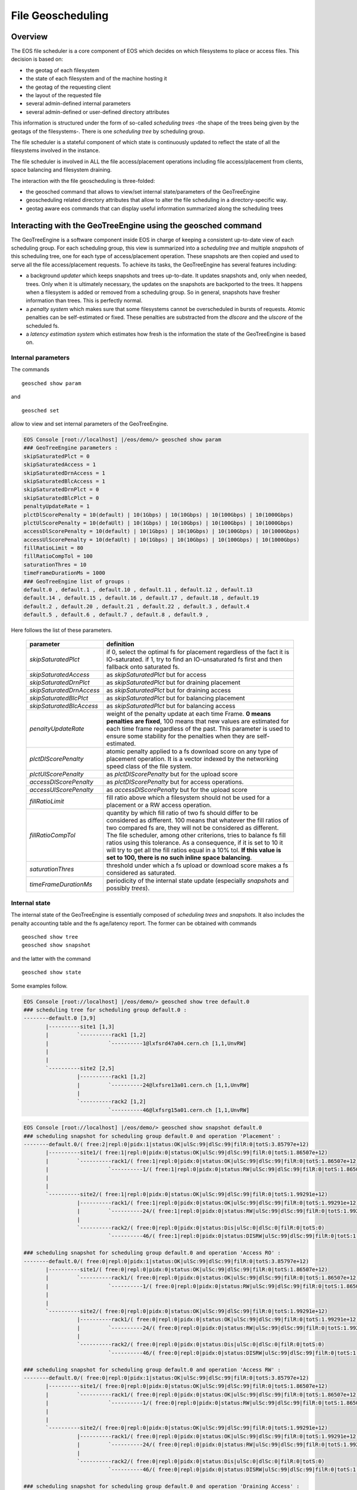 .. highlight:: rst

.. index::
   single: File Geoscheduling

File Geoscheduling
==================

Overview
--------

The EOS file scheduler is a core component of EOS which decides on which filesystems to place or access files. 
This decision is based on:

* the geotag of each filesystem
* the state of each filesystem and of the machine hosting it
* the geotag of the requesting client
* the layout of the requested file
* several admin-defined internal parameters
* several admin-defined or user-defined directory attributes

This information is structured under the form of so-called *scheduling trees* 
-the shape of the trees being given by the geotags of the filesystems-.
There is one *scheduling tree* by scheduling group.
 
The file scheduler is a stateful component of which state is continuously updated to reflect the state of all
the filesystems involved in the instance.

The file scheduler is involved in ALL the file access/placement operations including file access/placement from clients, 
space balancing and filesystem draining.  

The interaction with the file geoscheduling is three-folded:

* the geosched command that allows to view/set internal state/parameters of the GeoTreeEngine
* geoscheduling related directory attributes that allow to alter the file scheduling in a directory-specific way.
* geotag aware eos commands that can display useful information summarized along the scheduling trees

Interacting with the GeoTreeEngine using the geosched command
-------------------------------------------------------------
The GeoTreeEngine is a software component inside EOS in charge of keeping a consistent 
up-to-date view of each scheduling group. For each scheduling group, this view is summarized into
a *scheduling tree* and multiple *snapshots* of this scheduling tree, one for each type of access/placement operation.
These snapshots are then copied and used to serve all the file access/placement requests.
To achieve its tasks, the GeoTreeEngine has several features including:

* a background *updater* which keeps snapshots and trees up-to-date. It updates snapshots and, only when needed, trees. Only when it is ultimately necessary, the updates on the snapshots are backported to the trees. It happens when a filesystem is added or removed from a scheduling group. So in general, snapshots have fresher information than trees. This is perfectly normal. 
* a *penalty system* which makes sure that some filesystems cannot be overscheduled in bursts of requests. Atomic penalties can be self-estimated or fixed. These penalties are substracted from the *dlscore* and the *ulscore* of the scheduled fs.
* a *latency estimation system* which estimates how fresh is the information the state of the GeoTreeEngine is based on.

Internal parameters
~~~~~~~~~~~~~~~~~~~
The commands

::

   geosched show param
   
and

::

   geosched set
   
allow to view and set internal parameters of the GeoTreeEngine.

.. code-block:: bash

   EOS Console [root://localhost] |/eos/demo/> geosched show param
   ### GeoTreeEngine parameters :
   skipSaturatedPlct = 0
   skipSaturatedAccess = 1
   skipSaturatedDrnAccess = 1
   skipSaturatedBlcAccess = 1
   skipSaturatedDrnPlct = 0
   skipSaturatedBlcPlct = 0
   penaltyUpdateRate = 1
   plctDlScorePenalty = 10(default) | 10(1Gbps) | 10(10Gbps) | 10(100Gbps) | 10(1000Gbps)
   plctUlScorePenalty = 10(defaUlt) | 10(1Gbps) | 10(10Gbps) | 10(100Gbps) | 10(1000Gbps)
   accessDlScorePenalty = 10(default) | 10(1Gbps) | 10(10Gbps) | 10(100Gbps) | 10(1000Gbps)
   accessUlScorePenalty = 10(defaUlt) | 10(1Gbps) | 10(10Gbps) | 10(100Gbps) | 10(1000Gbps)
   fillRatioLimit = 80
   fillRatioCompTol = 100
   saturationThres = 10
   timeFrameDurationMs = 1000
   ### GeoTreeEngine list of groups :
   default.0 , default.1 , default.10 , default.11 , default.12 , default.13
   default.14 , default.15 , default.16 , default.17 , default.18 , default.19
   default.2 , default.20 , default.21 , default.22 , default.3 , default.4
   default.5 , default.6 , default.7 , default.8 , default.9 , 

Here follows the list of these parameters.

.. epigraph::
  
   ========================= ======================================================================
   parameter                 definition
   ========================= ======================================================================
   *skipSaturatedPlct*       if 0, select the optimal fs for placement regardless of the fact it is IO-saturated. if 1, try to find an IO-unsaturated fs first and then fallback onto saturated fs.
   *skipSaturatedAccess*     as *skipSaturatedPlct* but for access
   *skipSaturatedDrnPlct*    as *skipSaturatedPlct* but for draining placement
   *skipSaturatedDrnAccess*  as *skipSaturatedPlct* but for draining access
   *skipSaturatedBlcPlct*    as *skipSaturatedPlct* but for balancing placement
   *skipSaturatedBlcAccess*  as *skipSaturatedPlct* but for balancing access
   *penaltyUpdateRate*       weight of the penalty update at each time Frame. **0 means penalties are fixed**, 100 means that new values are estimated for each time frame regardless of the past. This parameter is used to ensure some stability for the penalties when they are self-estimated. 
   *plctDlScorePenalty*      atomic penalty applied to a fs download score on any type of placement operation. It is a vector indexed by the networking speed class of the file system.
   *plctUlScorePenalty*      as *plctDlScorePenalty* but for the upload score 
   *accessDlScorePenalty*    as *plctDlScorePenalty* but for access operations.
   *accessUlScorePenalty*    as *accessDlScorePenalty* but for the upload score
   *fillRatioLimit*          fill ratio above which a filesystem should not be used for a placement or a RW access operation.
   *fillRatioCompTol*        quantity by which fill ratio of two fs should differ to be considered as different. 100 means that whatever the fill ratios of two compared fs are, they will not be considered as different. The file scheduler, among other criterions, tries to balance fs fill ratios using this tolerance. As a consequence, if it is set to 10 it will try to get all the fill ratios equal in a 10% tol. **If this value is set to 100, there is no such inline space balancing**.
   *saturationThres*         threshold under which a fs upload or download score makes a fs considered as saturated.
   *timeFrameDurationMs*     periodicity of the internal state update (especially *snapshots* and possibly *trees*).
   ========================= ======================================================================

Internal state
~~~~~~~~~~~~~~
The internal state of the GeoTreeEngine is essentially composed of *scheduling trees* and *snapshots*. It also includes the penalty accounting table and the fs age/latency report. 
The former can be obtained with commands

::

   geosched show tree
   geosched show snapshot
   
and the latter with the command

::

   geosched show state

Some examples follow.

.. code-block:: bash

   EOS Console [root://localhost] |/eos/demo/> geosched show tree default.0
   ### scheduling tree for scheduling group default.0 :
   --------default.0 [3,9]
          |----------site1 [1,3]
          |         `----------rack1 [1,2]
          |                   `----------1@lxfsrd47a04.cern.ch [1,1,UnvRW]
          |                   
          |         
          `----------site2 [2,5]
                    |----------rack1 [1,2]
                    |         `----------24@lxfsre13a01.cern.ch [1,1,UnvRW]
                    |         
                    `----------rack2 [1,2]
                              `----------46@lxfsrg15a01.cern.ch [1,1,UnvRW]

.. code-block:: bash

   EOS Console [root://localhost] |/eos/demo/> geosched show snapshot default.0
   ### scheduling snapshot for scheduling group default.0 and operation 'Placement' :
   --------default.0/( free:2|repl:0|pidx:1|status:OK|ulSc:99|dlSc:99|filR:0|totS:3.85797e+12)
          |----------site1/( free:1|repl:0|pidx:0|status:OK|ulSc:99|dlSc:99|filR:0|totS:1.86507e+12)
          |         `----------rack1/( free:1|repl:0|pidx:0|status:OK|ulSc:99|dlSc:99|filR:0|totS:1.86507e+12)
          |                   `----------1/( free:1|repl:0|pidx:0|status:RW|ulSc:99|dlSc:99|filR:0|totS:1.86507e+12)@lxfsrd47a04.cern.ch
          |                   
          |         
          `----------site2/( free:1|repl:0|pidx:0|status:OK|ulSc:99|dlSc:99|filR:0|totS:1.99291e+12)
                    |----------rack1/( free:1|repl:0|pidx:0|status:OK|ulSc:99|dlSc:99|filR:0|totS:1.99291e+12)
                    |         `----------24/( free:1|repl:0|pidx:0|status:RW|ulSc:99|dlSc:99|filR:0|totS:1.99291e+12)@lxfsre13a01.cern.ch
                    |         
                    `----------rack2/( free:0|repl:0|pidx:0|status:Dis|ulSc:0|dlSc:0|filR:0|totS:0)
                              `----------46/( free:1|repl:0|pidx:0|status:DISRW|ulSc:99|dlSc:99|filR:0|totS:1.99091e+12)@lxfsrg15a01.cern.ch
   
   ### scheduling snapshot for scheduling group default.0 and operation 'Access RO' :
   --------default.0/( free:0|repl:0|pidx:1|status:OK|ulSc:99|dlSc:99|filR:0|totS:3.85797e+12)
          |----------site1/( free:0|repl:0|pidx:0|status:OK|ulSc:99|dlSc:99|filR:0|totS:1.86507e+12)
          |         `----------rack1/( free:0|repl:0|pidx:0|status:OK|ulSc:99|dlSc:99|filR:0|totS:1.86507e+12)
          |                   `----------1/( free:0|repl:0|pidx:0|status:RW|ulSc:99|dlSc:99|filR:0|totS:1.86507e+12)@lxfsrd47a04.cern.ch
          |                   
          |         
          `----------site2/( free:0|repl:0|pidx:0|status:OK|ulSc:99|dlSc:99|filR:0|totS:1.99291e+12)
                    |----------rack1/( free:0|repl:0|pidx:0|status:OK|ulSc:99|dlSc:99|filR:0|totS:1.99291e+12)
                    |         `----------24/( free:0|repl:0|pidx:0|status:RW|ulSc:99|dlSc:99|filR:0|totS:1.99291e+12)@lxfsre13a01.cern.ch
                    |         
                    `----------rack2/( free:0|repl:0|pidx:0|status:Dis|ulSc:0|dlSc:0|filR:0|totS:0)
                              `----------46/( free:0|repl:0|pidx:0|status:DISRW|ulSc:99|dlSc:99|filR:0|totS:1.99091e+12)@lxfsrg15a01.cern.ch
   
   ### scheduling snapshot for scheduling group default.0 and operation 'Access RW' :
   --------default.0/( free:0|repl:0|pidx:1|status:OK|ulSc:99|dlSc:99|filR:0|totS:3.85797e+12)
          |----------site1/( free:0|repl:0|pidx:0|status:OK|ulSc:99|dlSc:99|filR:0|totS:1.86507e+12)
          |         `----------rack1/( free:0|repl:0|pidx:0|status:OK|ulSc:99|dlSc:99|filR:0|totS:1.86507e+12)
          |                   `----------1/( free:0|repl:0|pidx:0|status:RW|ulSc:99|dlSc:99|filR:0|totS:1.86507e+12)@lxfsrd47a04.cern.ch
          |                   
          |         
          `----------site2/( free:0|repl:0|pidx:0|status:OK|ulSc:99|dlSc:99|filR:0|totS:1.99291e+12)
                    |----------rack1/( free:0|repl:0|pidx:0|status:OK|ulSc:99|dlSc:99|filR:0|totS:1.99291e+12)
                    |         `----------24/( free:0|repl:0|pidx:0|status:RW|ulSc:99|dlSc:99|filR:0|totS:1.99291e+12)@lxfsre13a01.cern.ch
                    |         
                    `----------rack2/( free:0|repl:0|pidx:0|status:Dis|ulSc:0|dlSc:0|filR:0|totS:0)
                              `----------46/( free:0|repl:0|pidx:0|status:DISRW|ulSc:99|dlSc:99|filR:0|totS:1.99091e+12)@lxfsrg15a01.cern.ch
   
   ### scheduling snapshot for scheduling group default.0 and operation 'Draining Access' :
   --------default.0/( free:0|repl:0|pidx:1|status:OK|ulSc:99|dlSc:99|filR:0|totS:3.85797e+12)
          |----------site1/( free:0|repl:0|pidx:0|status:OK|ulSc:99|dlSc:99|filR:0|totS:1.86507e+12)
          |         `----------rack1/( free:0|repl:0|pidx:0|status:OK|ulSc:99|dlSc:99|filR:0|totS:1.86507e+12)
          |                   `----------1/( free:0|repl:0|pidx:0|status:RW|ulSc:99|dlSc:99|filR:0|totS:1.86507e+12)@lxfsrd47a04.cern.ch
          |                   
          |         
          `----------site2/( free:0|repl:0|pidx:0|status:OK|ulSc:99|dlSc:99|filR:0|totS:1.99291e+12)
                    |----------rack1/( free:0|repl:0|pidx:0|status:OK|ulSc:99|dlSc:99|filR:0|totS:1.99291e+12)
                    |         `----------24/( free:0|repl:0|pidx:0|status:RW|ulSc:99|dlSc:99|filR:0|totS:1.99291e+12)@lxfsre13a01.cern.ch
                    |         
                    `----------rack2/( free:0|repl:0|pidx:0|status:Dis|ulSc:0|dlSc:0|filR:0|totS:0)
                              `----------46/( free:0|repl:0|pidx:0|status:DISRW|ulSc:99|dlSc:99|filR:0|totS:1.99091e+12)@lxfsrg15a01.cern.ch
   
   ### scheduling snapshot for scheduling group default.0 and operation 'Draining Placement' :
   --------default.0/( free:0|repl:0|pidx:1|status:OK|ulSc:99|dlSc:99|filR:0|totS:3.85797e+12)
          |----------site1/( free:0|repl:0|pidx:0|status:OK|ulSc:99|dlSc:99|filR:0|totS:1.86507e+12)
          |         `----------rack1/( free:0|repl:0|pidx:0|status:OK|ulSc:99|dlSc:99|filR:0|totS:1.86507e+12)
          |                   `----------1/( free:1|repl:0|pidx:0|status:RW|ulSc:99|dlSc:99|filR:0|totS:1.86507e+12)@lxfsrd47a04.cern.ch
          |                   
          |         
          `----------site2/( free:0|repl:0|pidx:0|status:OK|ulSc:99|dlSc:99|filR:0|totS:1.99291e+12)
                    |----------rack1/( free:0|repl:0|pidx:0|status:OK|ulSc:99|dlSc:99|filR:0|totS:1.99291e+12)
                    |         `----------24/( free:1|repl:0|pidx:0|status:RW|ulSc:99|dlSc:99|filR:0|totS:1.99291e+12)@lxfsre13a01.cern.ch
                    |         
                    `----------rack2/( free:0|repl:0|pidx:0|status:Dis|ulSc:0|dlSc:0|filR:0|totS:0)
                              `----------46/( free:1|repl:0|pidx:0|status:DISRW|ulSc:99|dlSc:99|filR:0|totS:1.99091e+12)@lxfsrg15a01.cern.ch
   
   ### scheduling snapshot for scheduling group default.0 and operation 'Balancing Access' :
   --------default.0/( free:0|repl:0|pidx:1|status:OK|ulSc:99|dlSc:99|filR:0|totS:3.85797e+12)
          |----------site1/( free:0|repl:0|pidx:0|status:OK|ulSc:99|dlSc:99|filR:0|totS:1.86507e+12)
          |         `----------rack1/( free:0|repl:0|pidx:0|status:OK|ulSc:99|dlSc:99|filR:0|totS:1.86507e+12)
          |                   `----------1/( free:0|repl:0|pidx:0|status:RW|ulSc:99|dlSc:99|filR:0|totS:1.86507e+12)@lxfsrd47a04.cern.ch
          |                   
          |         
          `----------site2/( free:0|repl:0|pidx:0|status:OK|ulSc:99|dlSc:99|filR:0|totS:1.99291e+12)
                    |----------rack1/( free:0|repl:0|pidx:0|status:OK|ulSc:99|dlSc:99|filR:0|totS:1.99291e+12)
                    |         `----------24/( free:0|repl:0|pidx:0|status:RW|ulSc:99|dlSc:99|filR:0|totS:1.99291e+12)@lxfsre13a01.cern.ch
                    |         
                    `----------rack2/( free:0|repl:0|pidx:0|status:Dis|ulSc:0|dlSc:0|filR:0|totS:0)
                              `----------46/( free:0|repl:0|pidx:0|status:DISRW|ulSc:99|dlSc:99|filR:0|totS:1.99091e+12)@lxfsrg15a01.cern.ch
   
   ### scheduling snapshot for scheduling group default.0 and operation 'Draining Placement' :
   --------default.0/( free:0|repl:0|pidx:1|status:OK|ulSc:99|dlSc:99|filR:0|totS:3.85797e+12)
          |----------site1/( free:0|repl:0|pidx:0|status:OK|ulSc:99|dlSc:99|filR:0|totS:1.86507e+12)
          |         `----------rack1/( free:0|repl:0|pidx:0|status:OK|ulSc:99|dlSc:99|filR:0|totS:1.86507e+12)
          |                   `----------1/( free:1|repl:0|pidx:0|status:RW|ulSc:99|dlSc:99|filR:0|totS:1.86507e+12)@lxfsrd47a04.cern.ch
          |                   
          |         
          `----------site2/( free:0|repl:0|pidx:0|status:OK|ulSc:99|dlSc:99|filR:0|totS:1.99291e+12)
                    |----------rack1/( free:0|repl:0|pidx:0|status:OK|ulSc:99|dlSc:99|filR:0|totS:1.99291e+12)
                    |         `----------24/( free:1|repl:0|pidx:0|status:RW|ulSc:99|dlSc:99|filR:0|totS:1.99291e+12)@lxfsre13a01.cern.ch
                    |         
                    `----------rack2/( free:0|repl:0|pidx:0|status:Dis|ulSc:0|dlSc:0|filR:0|totS:0)
                              `----------46/( free:1|repl:0|pidx:0|status:DISRW|ulSc:99|dlSc:99|filR:0|totS:1.99091e+12)@lxfsrg15a01.cern.ch

The internal state of the GeoTreeEngine is kept up-to-date by the background updater. It can be paused and resumed with the commands.

::

   geosched updater pause
   geosched updater resume
   
**A refresh of all the** *scheduling trees* **and** *snapshots* **can be obtained with the command**

::

   geosched forcerefresh

Branch disabling
~~~~~~~~~~~~~~~~
The GeoTreeEngine implements a mechanism to inhibit branches of the snapshots for selected types of operation.
It can be done for all the scheduling groups or only for specific ones.
The list of inhibited branches for each operation can be managed with the commands

::

   geosched disabled add
   geosched disabled rm
   geosched disabled show

One can foresee multiple applications for this. An example can be found in **the default value that forbids any placement operation to a non-geotagged filesystem**.

Geoscheduling-related directory extended attributes
---------------------------------------------------
In EOS, directories have several extended attributes to control the *placement policy* in multiple situations. 
There are three types **placement policy**. Here follows a table with their definition depending on the file layout.

.. epigraph::

   ======= ====================================== ==================================================================== ============================
   Layout     gathered:tag1::tag2                 hybrid:tag1::tag2                                                    scattered
   ======= ====================================== ==================================================================== ============================
   Replica all as close as possible to tag1::tag2 all-1 around tag1::tag2 and 1 as scattered as possible               all as scattered as possible
   RAID    all as close as possible to tag1::tag2 all-n_parity around tag1::tag2 and n_parity as scattered as possible all as scattered as possible
   ======= ====================================== ==================================================================== ============================

The following variables deal with the default *placement policy* in a directory.

.. epigraph::
  
   =============================== ======================================================================
   parameter                                     definition
   =============================== ======================================================================
   sys.forced.placementpolicy      enforces to use a given placement policy for all file placements in the directory
   sys.forced.noplacementpolicy    disables user defined placement policy for the directory
   user.forced.placementpolicy     s.a.
   user.forced.noplacementpolicy   s.a.
   =============================== ======================================================================
   
For more detailed information about these attributes, please refer to the help of the command

::

   attr

The file conversion command

::

   file convert

supports mentioning *placement policy*. 

The file conversion feature of the :doc:`lru` is also *placement policy*-aware.
The extended directory attribute

.. epigraph::
  
   ================================== =
   parameter                      
   ================================== =
   sys.conversion.\<match_rule_name\>
   ================================== =

supports mentioning *placement policy*. For more detailed information about the syntax, please refer to the help of the command

::

   attr


Geotag aware commands
---------------------
The commands

::

   group ls
   space ls
   
both feature a switch *-g <depth>* that allows to summarize the displayed information along the scheduling trees down to depth *<depth>*.

.. code-block:: bash

   EOS Console [root://localhost] |/eos/demo/> space ls -g 2
   #-------------------------------------------------------------------------------------------------------------------------------------------------------------------------------------------------------
   #     type #           name  #  groupsize #   groupmod #N(fs) #N(fs-rw) #sum(usedbytes) #sum(capacity) #capacity(rw) #nom.capacity #quota #balancing # threshold # converter #  ntx # active #intergroup
   #-------------------------------------------------------------------------------------------------------------------------------------------------------------------------------------------------------
   spaceview           default             0            0     67        66        272.69 G       133.62 T      131.62 T             0    off        off          20          on      2        0         off
   #-------------------------------------------------------------------------------------------------------
   #                         geotag   #N(fs) #N(fs-rw) #sum(usedbytes) #sum(capacity) #capacity(rw)        
   #-------------------------------------------------------------------------------------------------------
                             <ROOT>       67        66        272.69 G       133.62 T      131.62 T        
                      <ROOT>::site1       23        23        105.72 G        45.79 T       45.79 T        
                      <ROOT>::site2       44        43        166.97 G        87.83 T       85.84 T        
               <ROOT>::site1::rack1       23        23        105.72 G        45.79 T       45.79 T        
               <ROOT>::site2::rack1       22        22         74.36 G        43.92 T       43.92 T        
               <ROOT>::site2::rack2       22        21         92.61 G        43.92 T       41.92 T        
